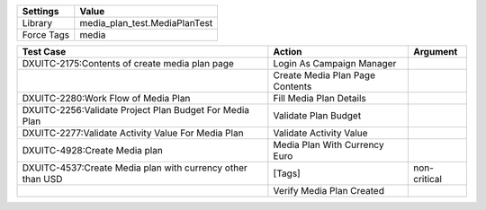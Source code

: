 ================= ================================
Settings           Value
================= ================================
Library            media_plan_test.MediaPlanTest
Force Tags         media
================= ================================


======================================================================================= =========================================== ==========================
Test Case                                                                                       Action                                   Argument
======================================================================================= =========================================== ==========================
DXUITC-2175:Contents of create media plan page                                            Login As Campaign Manager
\                                                                                         Create Media Plan Page Contents
DXUITC-2280:Work Flow of Media Plan                                                       Fill Media Plan Details
DXUITC-2256:Validate Project Plan Budget For Media Plan                                   Validate Plan Budget
DXUITC-2277:Validate Activity Value For Media Plan                                        Validate Activity Value
DXUITC-4928:Create Media plan                                                             Media Plan With Currency Euro
DXUITC-4537:Create Media plan with currency other than USD                                [Tags]                                     non-critical
\                                                                                         Verify Media Plan Created
======================================================================================= =========================================== ==========================
